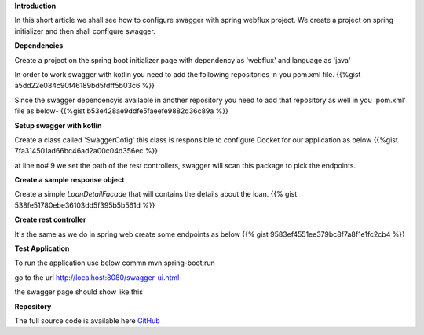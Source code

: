 .. title: Add swagger to the kotlin spring with webflux 
.. slug: add-swagger-to-the-kotlin-spring-boot-project
.. date: 2020-01-16 16:22:54 UTC+07:00
.. tags: swagger, kotlin, spring-boot,  webflux
.. category: technical
.. link: 
.. description: Add swagger to the kotlin spring boot and webflux project
.. type: text



**Introduction**

In this short article we shall see how to configure swagger with spring webflux project. We create a project on spring initializer and then shall configure swagger.


**Dependencies**


Create a project on the spring boot initializer page with dependency as 'webflux' and language as 'java'

.. thumbnail:: /images/20200116/spring-initializer.png
   :alt: spring initializer


In order to work swagger with kotlin you need to add the following repositories in you pom.xml file.
{{%gist a5dd22e084c90f46189bd5fdff5b03c6  %}}
  
Since the swagger dependencyis available in another repository you need to add that repository as well in you 'pom.xml' file as below-
{{%gist b53e428ae9ddfe5faeefe9882d36c89a %}}


**Setup swagger with kotlin**


Create a class called 'SwaggerCofig' this class is responsible to configure Docket for our application as below 
{{%gist 7fa314501ad66bc46ad2a00c04d356ec %}}

at line no# 9 we set the path of the rest controllers, swagger will scan this package to pick the endpoints.



**Create a sample response object**

Create a simple `LoanDetailFacade` that will contains the details about the loan.
{{% gist 538fe51780ebe36103dd5f395b5b561d %}}


**Create rest controller**


It's the same as we do in spring web create some endpoints as below 
{{% gist 9583ef4551ee379bc8f7a8f1e1fc2cb4 %}}

**Test Application**


To run the application use below commn
mvn spring-boot:run 

go to the url http://localhost:8080/swagger-ui.html

the swagger page should show like this

.. thumbnail:: /images/20200116/swagger-ui.png
   :alt: swagger ui example


**Repository**


The full source code is available here `GitHub <https://github.com/vikasontech/kotlinWithSwagger>`_


